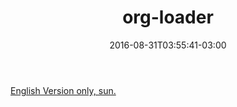 #+TITLE: org-loader
#+DATE: 2016-08-31T03:55:41-03:00
#+DRAFT: nil
#+TAGS: nil, nil

[[../../../portifolio/org-loader][English Version only, sun.]]
